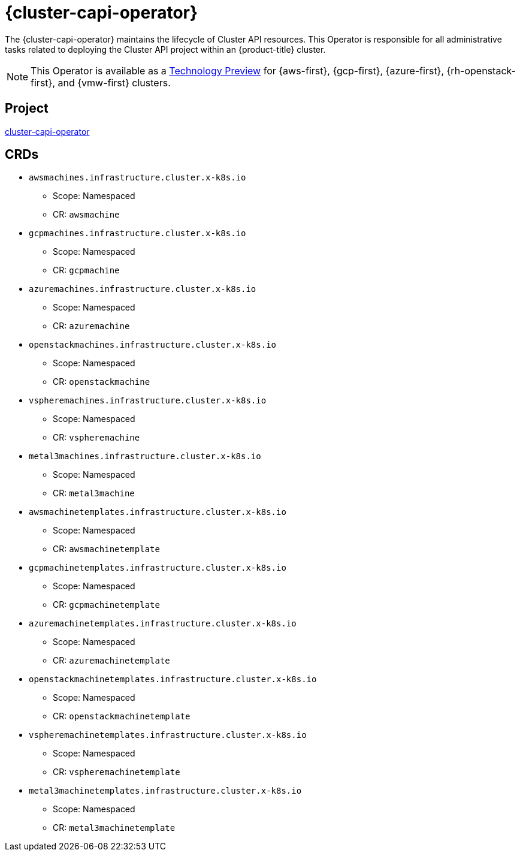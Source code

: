 // Module included in the following assemblies:
//
// * operators/operator-reference.adoc

[id="cluster-capi-operator_{context}"]
= {cluster-capi-operator}

The {cluster-capi-operator} maintains the lifecycle of Cluster API resources. This Operator is responsible for all administrative tasks related to deploying the Cluster API project within an {product-title} cluster.

[NOTE]
====
This Operator is available as a link:https://access.redhat.com/support/offerings/techpreview[Technology Preview] for {aws-first}, {gcp-first}, {azure-first}, {rh-openstack-first}, and {vmw-first} clusters.
====

[discrete]
== Project

link:https://github.com/openshift/cluster-capi-operator[cluster-capi-operator]

[discrete]
== CRDs

* `awsmachines.infrastructure.cluster.x-k8s.io`
** Scope: Namespaced
** CR: `awsmachine`

*  `gcpmachines.infrastructure.cluster.x-k8s.io`
** Scope: Namespaced
** CR: `gcpmachine`

*  `azuremachines.infrastructure.cluster.x-k8s.io`
** Scope: Namespaced
** CR: `azuremachine`

*  `openstackmachines.infrastructure.cluster.x-k8s.io`
** Scope: Namespaced
** CR: `openstackmachine`

*  `vspheremachines.infrastructure.cluster.x-k8s.io`
** Scope: Namespaced
** CR: `vspheremachine`

*  `metal3machines.infrastructure.cluster.x-k8s.io`
** Scope: Namespaced
** CR: `metal3machine`

* `awsmachinetemplates.infrastructure.cluster.x-k8s.io`
** Scope: Namespaced
** CR: `awsmachinetemplate`

*  `gcpmachinetemplates.infrastructure.cluster.x-k8s.io`
** Scope: Namespaced
** CR: `gcpmachinetemplate`

*  `azuremachinetemplates.infrastructure.cluster.x-k8s.io`
** Scope: Namespaced
** CR: `azuremachinetemplate`

*  `openstackmachinetemplates.infrastructure.cluster.x-k8s.io`
** Scope: Namespaced
** CR: `openstackmachinetemplate`

*  `vspheremachinetemplates.infrastructure.cluster.x-k8s.io`
** Scope: Namespaced
** CR: `vspheremachinetemplate`

*  `metal3machinetemplates.infrastructure.cluster.x-k8s.io`
** Scope: Namespaced
** CR: `metal3machinetemplate`